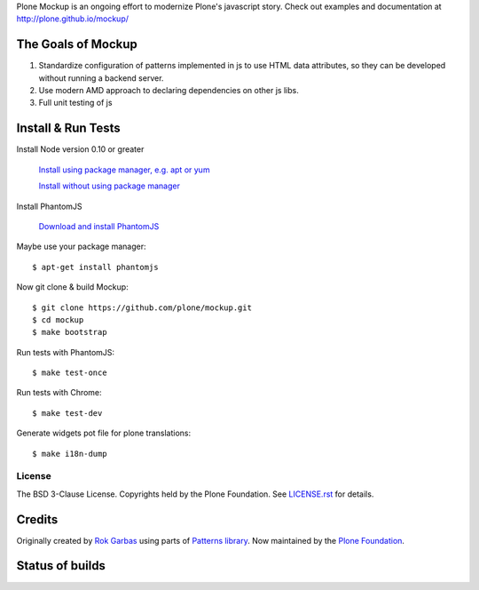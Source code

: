 Plone Mockup is an ongoing effort to modernize Plone's javascript story. Check out examples and documentation at http://plone.github.io/mockup/

The Goals of Mockup
-------------------

1. Standardize configuration of patterns implemented in js
   to use HTML data attributes, so they can be developed
   without running a backend server.
2. Use modern AMD approach to declaring dependencies on other js libs.
3. Full unit testing of js

Install & Run Tests
-------------------
Install Node version 0.10 or greater

    `Install using package manager, e.g. apt or yum
    <https://github.com/joyent/node/wiki/Installing-Node.js-via-package-manager>`_

    `Install without using package manager
    <https://github.com/joyent/node/wiki/Installation>`_

Install PhantomJS

    `Download and install PhantomJS
    <http://phantomjs.org/download.html>`_

Maybe use your package manager::

    $ apt-get install phantomjs

Now git clone & build Mockup::

    $ git clone https://github.com/plone/mockup.git
    $ cd mockup
    $ make bootstrap

Run tests with PhantomJS::

    $ make test-once

Run tests with Chrome::

    $ make test-dev

Generate widgets pot file for plone translations::

    $ make i18n-dump


License
=======

The BSD 3-Clause License. Copyrights held by the Plone Foundation.
See `LICENSE.rst <LICENSE.rst>`_ for details.


Credits
-------

Originally created by `Rok Garbas <http://garbas.si/>`_ using parts of `Patterns
library <http://patternslib.com/>`_. Now maintained by the `Plone Foundation
<http://plone.org/>`_.


Status of builds
----------------

.. image:: https://travis-ci.org/plone/mockup.png
   :target: https://travis-ci.org/plone/mockup
   :alt: Travis CI

.. image:: https://coveralls.io/repos/plone/mockup/badge.png?branch=master
   :target: https://coveralls.io/r/plone/mockup?branch=master
   :alt: Coveralls

.. image:: https://d2weczhvl823v0.cloudfront.net/plone/mockup/trend.png
   :target: https://bitdeli.com/free
   :alt: Bitdeli
